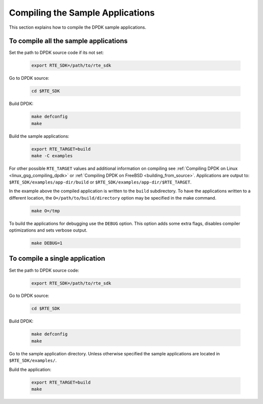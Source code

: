 ..  SPDX-License-Identifier: BSD-3-Clause
    Copyright(c) 2015 Intel Corporation.

Compiling the Sample Applications
=================================

This section explains how to compile the DPDK sample applications.

To compile all the sample applications
--------------------------------------


Set the path to DPDK source code if its not set:

    .. code-block:: console

        export RTE_SDK=/path/to/rte_sdk

Go to DPDK source:

    .. code-block:: console

        cd $RTE_SDK

Build DPDK:

   .. code-block:: console

        make defconfig
        make

Build the sample applications:

   .. code-block:: console

       export RTE_TARGET=build
       make -C examples

For other possible ``RTE_TARGET`` values and additional information on
compiling see
:ref:`Compiling DPDK on Linux <linux_gsg_compiling_dpdk>` or
:ref:`Compiling DPDK on FreeBSD <building_from_source>`.
Applications are output to: ``$RTE_SDK/examples/app-dir/build`` or
``$RTE_SDK/examples/app-dir/$RTE_TARGET``.


In the example above the compiled application is written to the ``build`` subdirectory.
To have the applications written to a different location,
the ``O=/path/to/build/directory`` option may be specified in the make command.

    .. code-block:: console

       make O=/tmp

To build the applications for debugging use the ``DEBUG`` option.
This option adds some extra flags, disables compiler optimizations and
sets verbose output.

    .. code-block:: console

       make DEBUG=1


To compile a single application
-------------------------------

Set the path to DPDK source code:

    .. code-block:: console

        export RTE_SDK=/path/to/rte_sdk

Go to DPDK source:

    .. code-block:: console

       cd $RTE_SDK

Build DPDK:

    .. code-block:: console

        make defconfig
        make

Go to the sample application directory. Unless otherwise specified the sample
applications are located in ``$RTE_SDK/examples/``.


Build the application:

    .. code-block:: console

        export RTE_TARGET=build
        make
